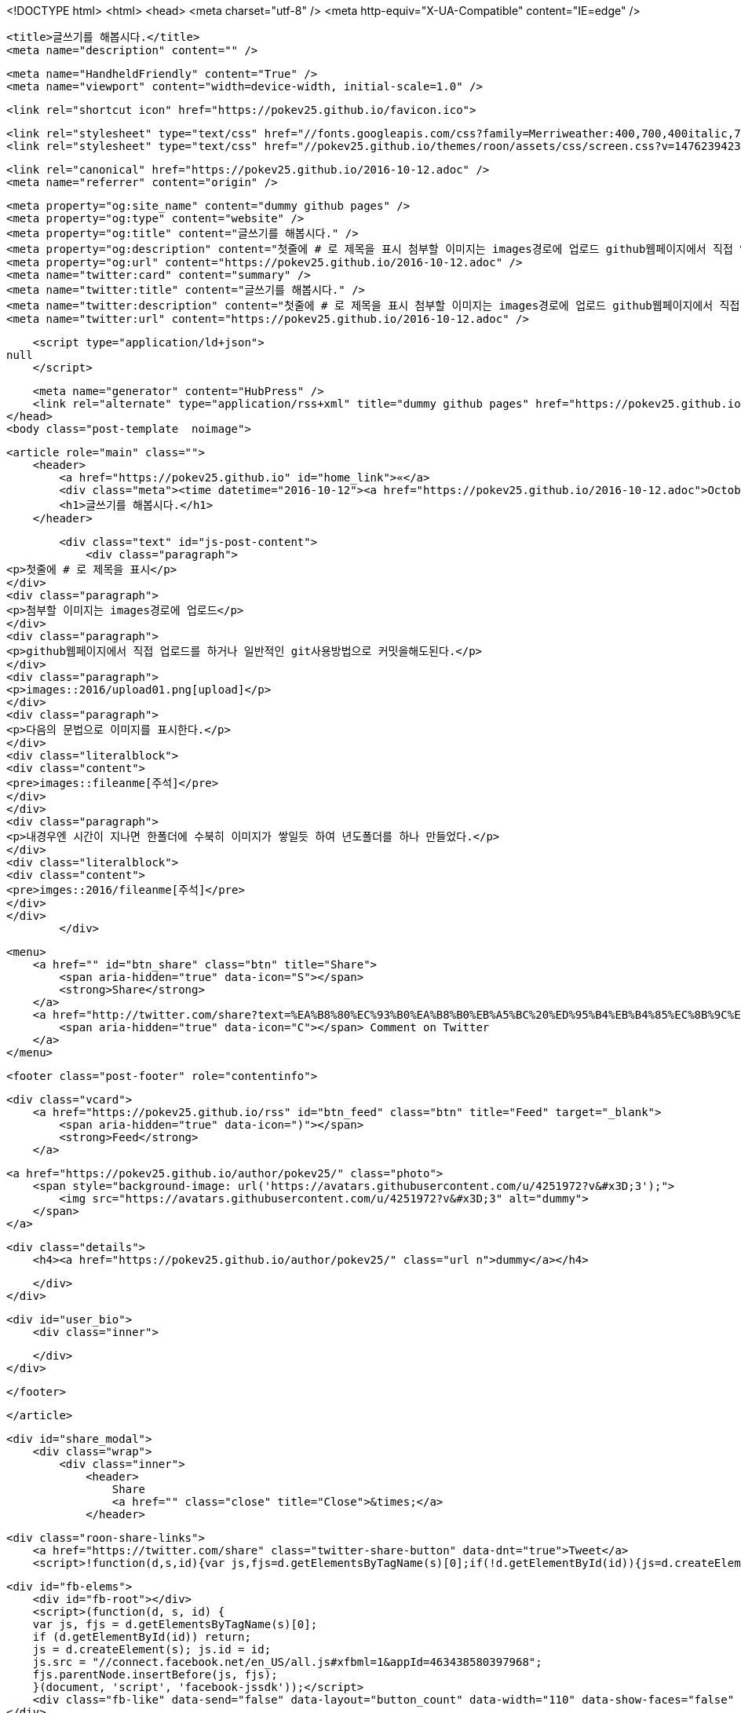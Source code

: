 <!DOCTYPE html>
<html>
<head>
    <meta charset="utf-8" />
    <meta http-equiv="X-UA-Compatible" content="IE=edge" />

    <title>글쓰기를 해봅시다.</title>
    <meta name="description" content="" />

    <meta name="HandheldFriendly" content="True" />
    <meta name="viewport" content="width=device-width, initial-scale=1.0" />

    <link rel="shortcut icon" href="https://pokev25.github.io/favicon.ico">

    <link rel="stylesheet" type="text/css" href="//fonts.googleapis.com/css?family=Merriweather:400,700,400italic,700italic|Open+Sans:400italic,700italic,700,400">
    <link rel="stylesheet" type="text/css" href="//pokev25.github.io/themes/roon/assets/css/screen.css?v=1476239423140" />

    <link rel="canonical" href="https://pokev25.github.io/2016-10-12.adoc" />
    <meta name="referrer" content="origin" />
    
    <meta property="og:site_name" content="dummy github pages" />
    <meta property="og:type" content="website" />
    <meta property="og:title" content="글쓰기를 해봅시다." />
    <meta property="og:description" content="첫줄에 # 로 제목을 표시 첨부할 이미지는 images경로에 업로드 github웹페이지에서 직접 업로드를 하거나 일반적인 git사용방법으로 커밋을해도된다. images::2016/upload01.png[upload] 다음의 문법으로 이미지를 표시한다. images::fileanme[주석] 내경우엔 시간이 지나면 한폴더에 수북히 이미지가 쌓일듯 하여 년도폴더를 하나 만들었다. imges::2016/fileanme[주석]" />
    <meta property="og:url" content="https://pokev25.github.io/2016-10-12.adoc" />
    <meta name="twitter:card" content="summary" />
    <meta name="twitter:title" content="글쓰기를 해봅시다." />
    <meta name="twitter:description" content="첫줄에 # 로 제목을 표시 첨부할 이미지는 images경로에 업로드 github웹페이지에서 직접 업로드를 하거나 일반적인 git사용방법으로 커밋을해도된다. images::2016/upload01.png[upload] 다음의 문법으로 이미지를 표시한다. images::fileanme[주석] 내경우엔 시간이 지나면 한폴더에 수북히 이미지가 쌓일듯 하여 년도폴더를 하나 만들었다. imges::2016/fileanme[주석]" />
    <meta name="twitter:url" content="https://pokev25.github.io/2016-10-12.adoc" />
    
    <script type="application/ld+json">
null
    </script>

    <meta name="generator" content="HubPress" />
    <link rel="alternate" type="application/rss+xml" title="dummy github pages" href="https://pokev25.github.io/rss/" />
</head>
<body class="post-template  noimage">

    


    <article role="main" class="">
        <header>
            <a href="https://pokev25.github.io" id="home_link">«</a>
            <div class="meta"><time datetime="2016-10-12"><a href="https://pokev25.github.io/2016-10-12.adoc">October 12, 2016</a></time> <span class="count" id="js-reading-time"></span></div>
            <h1>글쓰기를 해봅시다.</h1>
        </header>

        <div class="text" id="js-post-content">
            <div class="paragraph">
<p>첫줄에 # 로 제목을 표시</p>
</div>
<div class="paragraph">
<p>첨부할 이미지는 images경로에 업로드</p>
</div>
<div class="paragraph">
<p>github웹페이지에서 직접 업로드를 하거나 일반적인 git사용방법으로 커밋을해도된다.</p>
</div>
<div class="paragraph">
<p>images::2016/upload01.png[upload]</p>
</div>
<div class="paragraph">
<p>다음의 문법으로 이미지를 표시한다.</p>
</div>
<div class="literalblock">
<div class="content">
<pre>images::fileanme[주석]</pre>
</div>
</div>
<div class="paragraph">
<p>내경우엔 시간이 지나면 한폴더에 수북히 이미지가 쌓일듯 하여 년도폴더를 하나 만들었다.</p>
</div>
<div class="literalblock">
<div class="content">
<pre>imges::2016/fileanme[주석]</pre>
</div>
</div>
        </div>

        <menu>
            <a href="" id="btn_share" class="btn" title="Share">
                <span aria-hidden="true" data-icon="S"></span>
                <strong>Share</strong>
            </a>
            <a href="http://twitter.com/share?text=%EA%B8%80%EC%93%B0%EA%B8%B0%EB%A5%BC%20%ED%95%B4%EB%B4%85%EC%8B%9C%EB%8B%A4.&url=https://pokev25.github.io/2016-10-12.adoc" onclick="window.open(this.href, 'twitter-share', 'width=550,height=235');return false;" id="btn_comment" class="btn" target="_blank">
                <span aria-hidden="true" data-icon="C"></span> Comment on Twitter
            </a>
        </menu>


        <footer class="post-footer" role="contentinfo">

            <div class="vcard">
                <a href="https://pokev25.github.io/rss" id="btn_feed" class="btn" title="Feed" target="_blank">
                    <span aria-hidden="true" data-icon=")"></span>
                    <strong>Feed</strong>
                </a>

                <a href="https://pokev25.github.io/author/pokev25/" class="photo">
                    <span style="background-image: url('https://avatars.githubusercontent.com/u/4251972?v&#x3D;3');">
                        <img src="https://avatars.githubusercontent.com/u/4251972?v&#x3D;3" alt="dummy">
                    </span>
                </a>

                <div class="details">
                    <h4><a href="https://pokev25.github.io/author/pokev25/" class="url n">dummy</a></h4>
                    
                    
                </div>
            </div>

            <div id="user_bio">
                <div class="inner">
                    
                </div>
            </div>

        </footer>




    </article>

    <div id="share_modal">
        <div class="wrap">
            <div class="inner">
                <header>
                    Share
                    <a href="" class="close" title="Close">&times;</a>
                </header>

                <div class="roon-share-links">
                    <a href="https://twitter.com/share" class="twitter-share-button" data-dnt="true">Tweet</a>
                    <script>!function(d,s,id){var js,fjs=d.getElementsByTagName(s)[0];if(!d.getElementById(id)){js=d.createElement(s);js.id=id;js.src="//platform.twitter.com/widgets.js";fjs.parentNode.insertBefore(js,fjs);}}(document,"script","twitter-wjs");</script>

                    <div id="fb-elems">
                        <div id="fb-root"></div>
                        <script>(function(d, s, id) {
                        var js, fjs = d.getElementsByTagName(s)[0];
                        if (d.getElementById(id)) return;
                        js = d.createElement(s); js.id = id;
                        js.src = "//connect.facebook.net/en_US/all.js#xfbml=1&appId=463438580397968";
                        fjs.parentNode.insertBefore(js, fjs);
                        }(document, 'script', 'facebook-jssdk'));</script>
                        <div class="fb-like" data-send="false" data-layout="button_count" data-width="110" data-show-faces="false" data-font="arial"></div>
                    </div>

                    <div id="pinit-btn">
                        <a href="//pinterest.com/pin/create/button/?url=https://pokev25.github.io/2016-10-12.adoc&amp;description=%EA%B8%80%EC%93%B0%EA%B8%B0%EB%A5%BC%20%ED%95%B4%EB%B4%85%EC%8B%9C%EB%8B%A4.-dummy%20github%20pages " data-pin-do="buttonPin" data-pin-config="beside"><img src="//assets.pinterest.com/images/pidgets/pin_it_button.png"></a>
                        <script type="text/javascript" src="//assets.pinterest.com/js/pinit.js"></script>
                    </div>
                </div>
            </div>
        </div>
    </div>






    <script>

            function get_text(el) {
                ret = "";
                var length = el.childNodes.length;
                for(var i = 0; i < length; i++) {
                    var node = el.childNodes[i];
                    if(node.nodeType != 8) {
                        ret += node.nodeType != 1 ? node.nodeValue : get_text(node);
                    }
                }
                return ret;
            }
            function reading_time () {
                var post_content = document.getElementById('js-post-content');
                if (post_content) {
                    var words = get_text(post_content),
                        count = words.split(/\s+/).length,
                        read_time = Math.ceil((count / 150)),
                        read_time_node = document.createTextNode(read_time + ' min read');
                    document.getElementById('js-reading-time').appendChild(read_time_node);
                }
            }

        function no_schema_links () {
            var links = document.querySelectorAll('.js-remove-domain-schema');
            if (links) {
                for (i = 0; i < links.length; ++i) {
                    var link = links[i],
                        text = link.innerHTML,
                        no_schema = text.replace(/.*?:\/\//g, "");
                    link.innerHTML = no_schema;
                }
            }
        }

        window.onload = function () {
            no_schema_links();

            reading_time();
        }
    </script>

    <script src="//cdnjs.cloudflare.com/ajax/libs/jquery/2.1.3/jquery.min.js?v="></script> <script src="//cdnjs.cloudflare.com/ajax/libs/moment.js/2.9.0/moment-with-locales.min.js?v="></script> <script src="//cdnjs.cloudflare.com/ajax/libs/highlight.js/8.4/highlight.min.js?v="></script> 
      <script type="text/javascript">
        jQuery( document ).ready(function() {
          // change date with ago
          jQuery('ago.ago').each(function(){
            var element = jQuery(this).parent();
            element.html( moment(element.text()).fromNow());
          });
        });

        hljs.initHighlightingOnLoad();
      </script>

        <script>
            $(function(){
                var share_modal = $("#share_modal"),
                    update_social_links = true;

                $("#btn_share").click(function(){
                    var that = $(this);
                    share_modal.fadeIn(200);
                    return false;
                });

                share_modal.click(function(e){
                    if (e.target.className == "wrap" || e.target.id == "share_modal") {
                        share_modal.fadeOut(200);
                    }
                    return false;
                });

                share_modal.find("div.inner > header > a.close").click(function(){
                    share_modal.fadeOut(200);
                    return false;
                });
            });
        </script>



</body>
</html>

